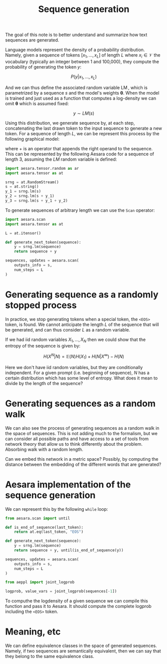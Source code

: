 :PROPERTIES:
:ID:       cd3e646d-b151-458a-b702-ace4b833f9df
:END:
#+title: Sequence generation

The goal of this note is to better understand and summarize how text sequences are generated.

Language models represent the density of a probability distribution. Namely, given a sequence of tokens $\left[x_1, \dots, x_L\right]$ of length $L$ where $x_i \in \mathcal{V}$ the vocabulary (typically an integer between 1 and 100,000), they compute the probability of generating the token $y$:

$$
P(y | x_1, \dots, x_L)
$$

And we can thus define the associated random variable $\operatorname{LM}$, which is parametrized by a sequence $s$ and the model's weights $\boldsymbol{\theta}$. When the model is trained and just used as a function that computes a log-density we can omit $\boldsymbol{\theta}$ which is assumed fixed:

$$
y \sim LM(s)
$$

Using this distribution, we generate sequence by, at each step, concatenating the last drawn token to the input sequence to generate a new token. For a sequence of length $L$, we can be represent this process by the following graphical model:

\begin{align*}
y_1 &\sim LLM(s)\\
y_2 &\sim LLM(s + y_1)\\
y_3 &\sim LLM(s + y_1 + y_2)\\
&\dots\\
y_L &\sim LLM(s + y_1 + \dots + y_{L-1})
\end{align*}

where $+$ is an operator that appends the right operand to the sequence. This can be represented by the following Aesara code for a sequence of length 3, assuming the $LM$ random variable is defined:

#+begin_src python
import aesara.tensor.random as ar
import aesara.tensor as at

srng = at.RandomStream()
s = at.string()
y_1 = srng.lm(s)
y_2 = srng.lm(s + y_1)
y_3 = srng.lm(s + y_1 + y_2)
#+end_src

To generate sequences of arbitrary length we can use the =Scan= operator:

#+begin_src python
import aesara.scan
import aesara.tensor as at

L = at.itensor()

def generate_next_token(sequence):
    y = srng.lm(sequence)
    return sequence + y

sequences, updates = aesara.scan(
    outputs_info = s,
    num_steps = L
)
#+end_src

* Generating sequence as a randomly stopped process

In practice, we stop generating tokens when a special token, the =<EOS>= token, is found. We cannot anticipate the length $L$ of the sequence that will be generated, and can thus consider $L$ as a random variable.

If we had iid random variables $X_1, \dots, X_N$ then we could show that the entropy of the sequence is given by:

$$
H(X^N|N) = \mathbb{E}(N) H(X_1) + H(N|X^\infty) - H(N)
$$

Here we don't have iid random variables, but they are conditionally independent. For a given prompt (i.e. beginning of sequence), $N$ has a certain distribution which has some level of entropy. What does it mean to divide by the length of the sequence?

* Generating sequences as a random walk

We can also see the process of generating sequences as a random walk in the space of sequences. This is not adding much to the formalism, but we can consider all possible paths and have access to a set of tools from network theory that allow us to think differently about the problem. Absorbing walk with a random length.

Can we embed this network in a metric space? Possibly, by computing the distance between the embedding of the different words that are generated?

* Aesara implementation of the sequence generation

We can represent this by the following =while= loop:

#+begin_src python
from aesara.scan import until

def is_end_of_sequence(last_token):
    return at.eq(last_token, "EOS")

def generate_next_token(sequence):
    y = srng.lm(sequence)
    return sequence + y, until(is_end_of_sequence(y))

sequences, updates = aesara.scan(
    outputs_info = s,
    num_steps = L
)
#+end_src

#+begin_src python
from aeppl import joint_logprob

logprob, value_vars = joint_logprob(sequences[-1])
#+end_src

To computhe the logdensity of a given sequence we can compile this function and pass it to Aesara. It should compute the complete logprob including the =<EOS>= token.
* Meaning, etc

We can define equivalence classes in the space of generated sequences. Namely, if two sequences are semantically equivalent, then we can say that they belong to the same equivalence class.
